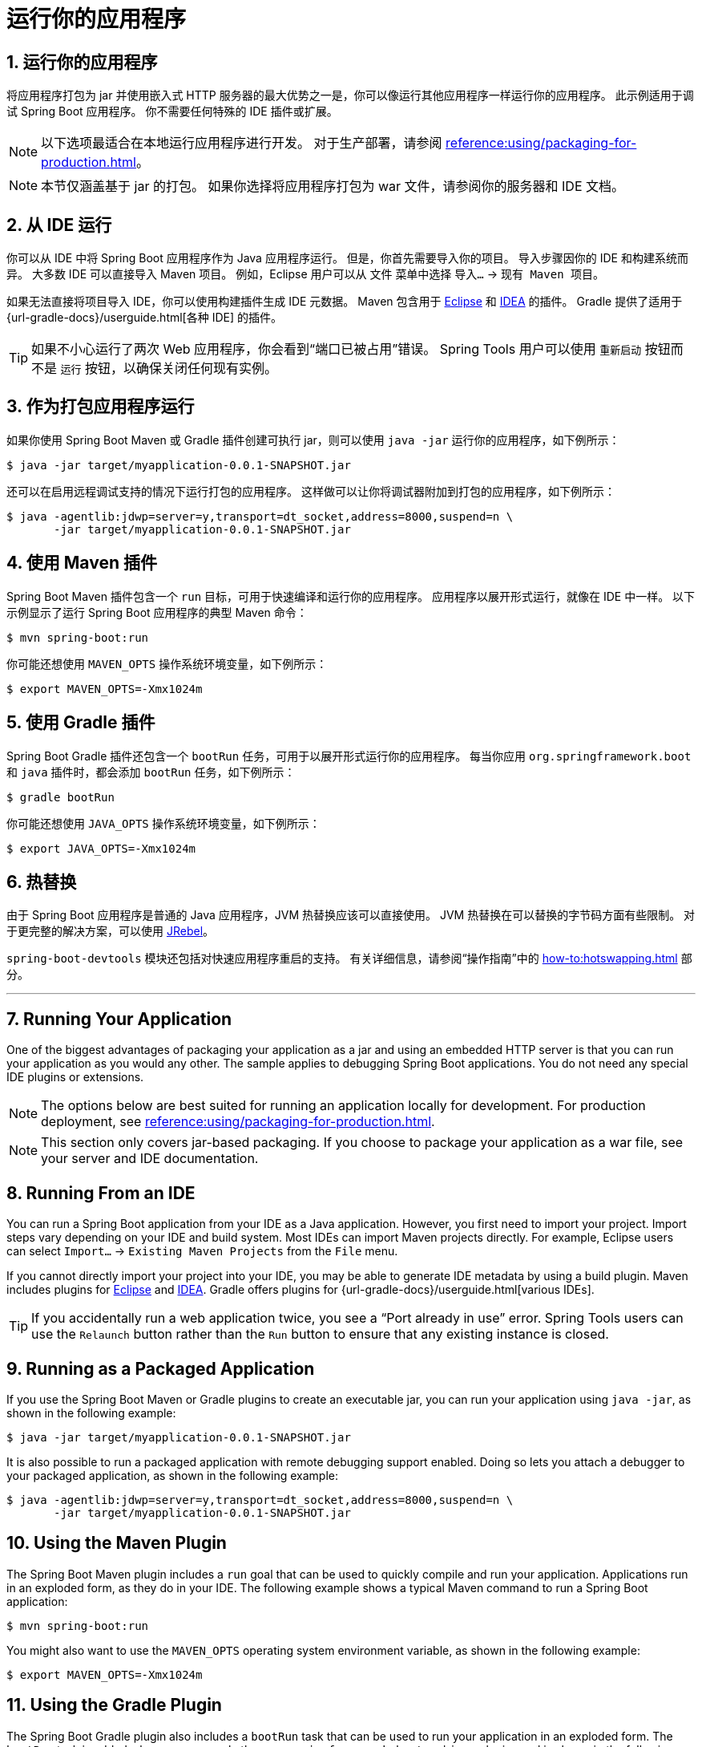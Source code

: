 = 运行你的应用程序
:encoding: utf-8
:numbered:

[[using.running-your-application]]
== 运行你的应用程序
将应用程序打包为 jar 并使用嵌入式 HTTP 服务器的最大优势之一是，你可以像运行其他应用程序一样运行你的应用程序。
此示例适用于调试 Spring Boot 应用程序。
你不需要任何特殊的 IDE 插件或扩展。

NOTE: 以下选项最适合在本地运行应用程序进行开发。
对于生产部署，请参阅 xref:reference:using/packaging-for-production.adoc[]。

NOTE: 本节仅涵盖基于 jar 的打包。
如果你选择将应用程序打包为 war 文件，请参阅你的服务器和 IDE 文档。

[[using.running-your-application.from-an-ide]]
== 从 IDE 运行
你可以从 IDE 中将 Spring Boot 应用程序作为 Java 应用程序运行。
但是，你首先需要导入你的项目。
导入步骤因你的 IDE 和构建系统而异。
大多数 IDE 可以直接导入 Maven 项目。
例如，Eclipse 用户可以从 `文件` 菜单中选择 `导入...` -> `现有 Maven 项目`。

如果无法直接将项目导入 IDE，你可以使用构建插件生成 IDE 元数据。
Maven 包含用于 https://maven.apache.org/plugins/maven-eclipse-plugin/[Eclipse] 和 https://maven.apache.org/plugins/maven-idea-plugin/[IDEA] 的插件。
Gradle 提供了适用于 {url-gradle-docs}/userguide.html[各种 IDE] 的插件。

TIP: 如果不小心运行了两次 Web 应用程序，你会看到“端口已被占用”错误。
Spring Tools 用户可以使用 `重新启动` 按钮而不是 `运行` 按钮，以确保关闭任何现有实例。

[[using.running-your-application.as-a-packaged-application]]
== 作为打包应用程序运行
如果你使用 Spring Boot Maven 或 Gradle 插件创建可执行 jar，则可以使用 `java -jar` 运行你的应用程序，如下例所示：

[source,shell]
----
$ java -jar target/myapplication-0.0.1-SNAPSHOT.jar
----

还可以在启用远程调试支持的情况下运行打包的应用程序。
这样做可以让你将调试器附加到打包的应用程序，如下例所示：

[source,shell]
----
$ java -agentlib:jdwp=server=y,transport=dt_socket,address=8000,suspend=n \
       -jar target/myapplication-0.0.1-SNAPSHOT.jar
----

[[using.running-your-application.with-the-maven-plugin]]
== 使用 Maven 插件
Spring Boot Maven 插件包含一个 `run` 目标，可用于快速编译和运行你的应用程序。
应用程序以展开形式运行，就像在 IDE 中一样。
以下示例显示了运行 Spring Boot 应用程序的典型 Maven 命令：

[source,shell]
----
$ mvn spring-boot:run
----

你可能还想使用 `MAVEN_OPTS` 操作系统环境变量，如下例所示：

[source,shell]
----
$ export MAVEN_OPTS=-Xmx1024m
----

[[using.running-your-application.with-the-gradle-plugin]]
== 使用 Gradle 插件
Spring Boot Gradle 插件还包含一个 `bootRun` 任务，可用于以展开形式运行你的应用程序。
每当你应用 `org.springframework.boot` 和 `java` 插件时，都会添加 `bootRun` 任务，如下例所示：

[source,shell]
----
$ gradle bootRun
----

你可能还想使用 `JAVA_OPTS` 操作系统环境变量，如下例所示：

[source,shell]
----
$ export JAVA_OPTS=-Xmx1024m
----

[[using.running-your-application.hot-swapping]]
== 热替换
由于 Spring Boot 应用程序是普通的 Java 应用程序，JVM 热替换应该可以直接使用。
JVM 热替换在可以替换的字节码方面有些限制。
对于更完整的解决方案，可以使用 https://www.jrebel.com/products/jrebel[JRebel]。

`spring-boot-devtools` 模块还包括对快速应用程序重启的支持。
有关详细信息，请参阅“操作指南”中的 xref:how-to:hotswapping.adoc[] 部分。

'''

== Running Your Application
One of the biggest advantages of packaging your application as a jar and using an embedded HTTP server is that you can run your application as you would any other.
The sample applies to debugging Spring Boot applications.
You do not need any special IDE plugins or extensions.

NOTE: The options below are best suited for running an application locally for development.
For production deployment, see xref:reference:using/packaging-for-production.adoc[].

NOTE: This section only covers jar-based packaging.
If you choose to package your application as a war file, see your server and IDE documentation.

[[using.running-your-application.from-an-ide]]
== Running From an IDE
You can run a Spring Boot application from your IDE as a Java application.
However, you first need to import your project.
Import steps vary depending on your IDE and build system.
Most IDEs can import Maven projects directly.
For example, Eclipse users can select `Import...` -> `Existing Maven Projects` from the `File` menu.

If you cannot directly import your project into your IDE, you may be able to generate IDE metadata by using a build plugin.
Maven includes plugins for https://maven.apache.org/plugins/maven-eclipse-plugin/[Eclipse] and https://maven.apache.org/plugins/maven-idea-plugin/[IDEA].
Gradle offers plugins for {url-gradle-docs}/userguide.html[various IDEs].

TIP: If you accidentally run a web application twice, you see a "`Port already in use`" error.
Spring Tools users can use the `Relaunch` button rather than the `Run` button to ensure that any existing instance is closed.

[[using.running-your-application.as-a-packaged-application]]
== Running as a Packaged Application
If you use the Spring Boot Maven or Gradle plugins to create an executable jar, you can run your application using `java -jar`, as shown in the following example:

[source,shell]
----
$ java -jar target/myapplication-0.0.1-SNAPSHOT.jar
----

It is also possible to run a packaged application with remote debugging support enabled.
Doing so lets you attach a debugger to your packaged application, as shown in the following example:

[source,shell]
----
$ java -agentlib:jdwp=server=y,transport=dt_socket,address=8000,suspend=n \
       -jar target/myapplication-0.0.1-SNAPSHOT.jar
----

[[using.running-your-application.with-the-maven-plugin]]
== Using the Maven Plugin
The Spring Boot Maven plugin includes a `run` goal that can be used to quickly compile and run your application.
Applications run in an exploded form, as they do in your IDE.
The following example shows a typical Maven command to run a Spring Boot application:

[source,shell]
----
$ mvn spring-boot:run
----

You might also want to use the `MAVEN_OPTS` operating system environment variable, as shown in the following example:

[source,shell]
----
$ export MAVEN_OPTS=-Xmx1024m
----

[[using.running-your-application.with-the-gradle-plugin]]
== Using the Gradle Plugin

The Spring Boot Gradle plugin also includes a `bootRun` task that can be used to run your application in an exploded form.
The `bootRun` task is added whenever you apply the `org.springframework.boot` and `java` plugins and is shown in the following example:

[source,shell]
----
$ gradle bootRun
----

You might also want to use the `JAVA_OPTS` operating system environment variable, as shown in the following example:

[source,shell]
----
$ export JAVA_OPTS=-Xmx1024m
----

[[using.running-your-application.hot-swapping]]
== Hot Swapping

Since Spring Boot applications are plain Java applications, JVM hot-swapping should work out of the box.
JVM hot swapping is somewhat limited with the bytecode that it can replace.
For a more complete solution, https://www.jrebel.com/products/jrebel[JRebel] can be used.

The `spring-boot-devtools` module also includes support for quick application restarts.
See the xref:how-to:hotswapping.adoc[] section in  "`How-to Guides`" for details.
